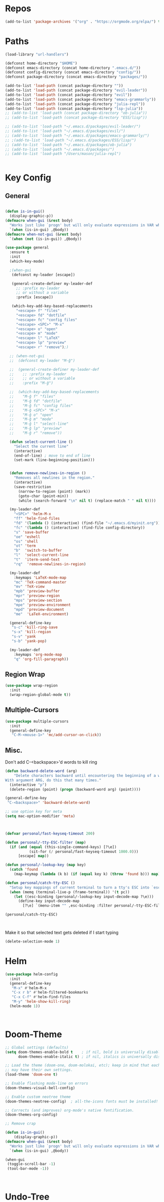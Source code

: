 #+STARTUP: overview
* Repos
#+BEGIN_SRC emacs-lisp
(add-to-list 'package-archives '("org" . "https://orgmode.org/elpa/") t)
#+END_SRC
* Paths
#+BEGIN_SRC emacs-lisp
(load-library "url-handlers")

(defconst home-directory "$HOME")
(defconst emacs-directory (concat home-directory ".emacs.d/"))
(defconst config-directory (concat emacs-directory "config/"))
(defconst package-directory (concat emacs-directory "packages/"))

(add-to-list 'load-path (concat package-directory ""))
(add-to-list 'load-path (concat package-directory "evil-leader"))
(add-to-list 'load-path (concat package-directory "evil"))
(add-to-list 'load-path (concat package-directory "emacs-grammarly"))
(add-to-list 'load-path (concat package-directory "julia-repl"))
(add-to-list 'load-path (concat package-directory "lsp-julia"))
;; (add-to-list 'load-path (concat package-directory "ob-julia"))
;; (add-to-list 'load-path (concat package-directory "ESS/lisp"))

;; (add-to-list 'load-path "~/.emacs.d/packages/evil-leader/")
;; (add-to-list 'load-path "~/.emacs.d/packages/evil/")
;; (add-to-list 'load-path "~/.emacs.d/packages/emacs-grammarly/")
;; ;(add-to-list 'load-path "~/.emacs.d/packages/ESS/lisp/")
;; (add-to-list 'load-path "~/.emacs.d/packages/ob-julia")
;; (add-to-list 'load-path "~/.emacs.d/packages/")
;; (add-to-list 'load-path "/Users/mason/julia-repl")


#+END_SRC
* Key Config
** COMMENT Evil
#+BEGIN_SRC emacs-lisp
  (add-to-list 'load-path "~/.emacs.d/evil") ;
  (require 'evil)
  (evil-mode 1)
#+END_SRC

** COMMENT Evil-Leader
#+BEGIN_SRC emacs-lisp
(require 'evil-leader)
(global-evil-leader-mode)
(which-key-mode)


(evil-leader/set-leader "<SPC>")
(which-key-add-key-based-replacements
  "<SPC>f" "files"
  "<SPC>fd" "dotfile"
  "<SPC>fc" "config files"
  "<SPC><SPC>" "M-x"
  "<SPC>o" "open"
  "<SPC>m" "mode"
  "<SPC>l" "LaTeX"
  "<SPC>lp" "preview")

(evil-leader/set-key
  "<SPC>" 'helm-M-x
  "ff" 'helm-find-files
  "fd" '(lambda () (interactive) (find-file "~/.emacs.d/myinit.org"))
  "fc" '(lambda () (interactive) (find-file config-directory))
  "s" 'save-buffer
  "oe" 'eshell
  "os" 'shell
  "ot" 'term
  "b"  'switch-to-buffer)

(evil-leader/set-key-for-mode 'latex-mode
  "mc" 'TeX-command-master
  "mv" 'TeX-view
  "mpb" 'preview-buffer
  "mpr" 'preview-region
  "mps" 'preview-section
  "mpe" 'preview-environment
  "mpd" 'preview-document
  "me"  'LaTeX-environment)

(evil-leader/set-key-for-mode 'julia-mode
  "mc" 'julia-repl-send-region-or-line
  "md" 'julia-repl-doc)


(global-set-key (kbd "s-c") 'kill-ring-save)
(global-set-key (kbd "s-x") 'kill-region)
(global-set-key (kbd "s-v") 'yank)
(global-set-key (kbd "s-b") 'yank-pop)
#+END_SRC
** General
#+BEGIN_SRC emacs-lisp

(defun is-in-gui()
  (display-graphic-p))
(defmacro when-gui (&rest body)
  "Works just like `progn' but will only evaluate expressions in VAR when Emacs is running in a GUI else just nil."
  `(when (is-in-gui) ,@body))
(defmacro when-not-gui (&rest body)
  `(when (not (is-in-gui)) ,@body))

(use-package general
  :ensure t
  :init
  (which-key-mode)
  
  ;(when-gui
   (defconst my-leader [escape])

   (general-create-definer my-leader-def
     ;; :prefix my-leader
     ;; or without a variable
     :prefix [escape])

   (which-key-add-key-based-replacements
     "<escape> f" "files"
     "<escape> fd" "dotfile"
     "<escape> fc" "config files"
     "<escape> <SPC>" "M-x"
     "<escape> o" "open"
     "<escape> m" "mode"
     "<escape> l" "LaTeX"
     "<escape> lp" "preview"
     "<escape> r" "remove");)

  ;; (when-not-gui
  ;;  (defconst my-leader "M-ĝ")

  ;;  (general-create-definer my-leader-def
  ;;    ;; :prefix my-leader
  ;;    ;; or without a variable
  ;;    :prefix "M-ĝ")

  ;;  (which-key-add-key-based-replacements
  ;;    "M-ĝ f" "files"
  ;;    "M-ĝ fd" "dotfile"
  ;;    "M-ĝ fc" "config files"
  ;;    "M-ĝ <SPC>" "M-x"
  ;;    "M-ĝ o" "open"
  ;;    "M-ĝ m" "mode"
  ;;    "M-ĝ l" "select-line"
  ;;    "M-ĝ lp" "preview"
  ;;    "M-ĝ r" "remove"))

  (defun select-current-line ()
    "Select the current line"
    (interactive)
    (end-of-line) ; move to end of line
    (set-mark (line-beginning-position)))

  
  (defun remove-newlines-in-region ()
    "Removes all newlines in the region."
    (interactive)
    (save-restriction
      (narrow-to-region (point) (mark))
      (goto-char (point-min))
      (while (search-forward "\n" nil t) (replace-match " " nil t))))

  (my-leader-def
    "<SPC>" 'helm-M-x
    "ff" 'helm-find-files
    "fd" '(lambda () (interactive) (find-file "~/.emacs.d/myinit.org"))
    "fc" '(lambda () (interactive) (find-file config-directory))
    "s" 'save-buffer
    "oe" 'eshell
    "os" 'shell
    "ot" 'term
    "b"  'switch-to-buffer
    "l"  'select-current-line
    "t"  'iterm-send-text
    "rq"  'remove-newlines-in-region)

  (my-leader-def 
    :keymaps 'LaTeX-mode-map
    "mc" 'TeX-command-master
    "mv" 'TeX-view
    "mpb" 'preview-buffer
    "mpr" 'preview-region
    "mps" 'preview-section
    "mpe" 'preview-environment
    "mpd" 'preview-document
    "me"  'LaTeX-environment)

  (general-define-key 
   "s-c" 'kill-ring-save
   "s-x" 'kill-region
   "s-v" 'yank
   "s-b" 'yank-pop)

  (my-leader-def
    :keymaps 'org-mode-map
    "q" 'org-fill-paragraph))

#+END_SRC
** Region Wrap
#+BEGIN_SRC emacs-lisp
(use-package wrap-region
  :init
  (wrap-region-global-mode t))
#+END_SRC
** Multiple-Cursors
#+BEGIN_SRC emacs-lisp
(use-package multiple-cursors
  :init
  (general-define-key
   "C-M-<mouse-1>" 'mc/add-cursor-on-click))
#+END_SRC
** Misc.
Don't add C-<backspace>'d words to kill ring
#+BEGIN_SRC emacs-lisp
(defun backward-delete-word (arg)
    "Delete characters backward until encountering the beginning of a word.
With argument ARG, do this that many times."
  (interactive "p")
  (delete-region (point) (progn (backward-word arg) (point))))

(general-define-key 
 "C-<backspace>" 'backward-delete-word)

;; use option key for meta
(setq mac-option-modifier 'meta)



(defvar personal/fast-keyseq-timeout 200)

(defun personal/-tty-ESC-filter (map)
  (if (and (equal (this-single-command-keys) [?\e])
           (sit-for (/ personal/fast-keyseq-timeout 1000.0)))
      [escape] map))

(defun personal/-lookup-key (map key)
  (catch 'found
    (map-keymap (lambda (k b) (if (equal key k) (throw 'found b))) map)))

(defun personal/catch-tty-ESC ()
  "Setup key mappings of current terminal to turn a tty's ESC into `escape'."
  (when (memq (terminal-live-p (frame-terminal)) '(t pc))
    (let ((esc-binding (personal/-lookup-key input-decode-map ?\e)))
      (define-key input-decode-map
        [?\e] `(menu-item "" ,esc-binding :filter personal/-tty-ESC-filter)))))

(personal/catch-tty-ESC)



#+END_SRC

 Make it so that selected text gets deleted if I start typing
#+BEGIN_SRC emacs-lisp
(delete-selection-mode 1)
#+END_SRC

* Helm
#+BEGIN_SRC emacs-lisp
(use-package helm-config
  :init
  (general-define-key 
   "M-x" #'helm-M-x
   "C-x r b" #'helm-filtered-bookmarks
   "C-x C-f" #'helm-find-files
   "M-y" 'helm-show-kill-ring)
  (helm-mode 1))



#+END_SRC

* Doom-Theme
#+BEGIN_SRC emacs-lisp
;; Global settings (defaults)
(setq doom-themes-enable-bold t    ; if nil, bold is universally disabled
      doom-themes-enable-italic t) ; if nil, italics is universally disabled

;; Load the theme (doom-one, doom-molokai, etc); keep in mind that each theme
;; may have their own settings.
(load-theme 'doom-one t)

;; Enable flashing mode-line on errors
(doom-themes-visual-bell-config)

;; Enable custom neotree theme
(doom-themes-neotree-config)  ; all-the-icons fonts must be installed!

;; Corrects (and improves) org-mode's native fontification.
(doom-themes-org-config)

;; Remove crap

(defun is-in-gui()
    (display-graphic-p))
(defmacro when-gui (&rest body)
  "Works just like `progn' but will only evaluate expressions in VAR when Emacs is running in a GUI else just nil."
  `(when (is-in-gui) ,@body))

(when-gui
 (toggle-scroll-bar -1) 
 (tool-bar-mode -1))



#+END_SRC

* Undo-Tree
#+BEGIN_SRC emacs-lisp
(global-undo-tree-mode)
#+END_SRC

* Applications
** Prog modes
#+BEGIN_SRC emacs-lisp
(add-hook 'prog-mode-hook #'rainbow-delimiters-mode)
#+END_SRC
** TeX
#+BEGIN_SRC emacs-lisp
(setenv "PATH" (concat "/Library/TeX/texbin" ":" (getenv "PATH")))


(use-package tex-site
  :ensure auctex
  :mode ("\\.tex\\'" . latex-mode)
  :config
  (setq TeX-auto-save t)
  (setq TeX-parse-self t)
  (setq-default TeX-master nil)
  (add-hook 'LaTeX-mode-hook
            (lambda ()
              (company-mode)
	      (setq TeX-auto-save t)
	      (setq TeX-parse-self t)
	      (setq TeX-save-query nil)
	      (setq TeX-PDF-mode t)
	      (setq TeX-view-program-selection '((output-pdf "PDF Viewer")))
	      (setq TeX-view-program-list
		    '(("PDF Viewer" "/Applications/Skim.app/Contents/SharedSupport/displayline -b -g %n %o %b")))
	     (setq  TeX-view-evince-keep-focus nil)))

;; Update PDF buffers after successful LaTeX runs
(add-hook 'TeX-after-TeX-LaTeX-command-finished-hook
          #'TeX-revert-document-buffer)

(add-hook 'TeX-after-compilation-finished-functions
	  #'TeX-revert-document-buffer)
;; to use pdfview with auctex
(add-hook 'LaTeX-mode-hook 'pdf-tools-install)

;; to use pdfview with auctex
(setq TeX-view-program-selection '((output-pdf "pdf-tools"))
       TeX-source-correlate-start-server t)
(setq TeX-view-program-list '(("pdf-tools" "TeX-pdf-tools-sync-view"))))

#+END_SRC
** Grammarly
#+BEGIN_SRC emacs-lisp
;(use-package emacs-grammarly
;  :init
;  (general-define-key 
;   "C-c C-g" 'grammarly-save-region-and-run))
#+END_SRC
** ESS
#+BEGIN_SRC emacs-lisp
;; (require 'ess-site)
;; (setq  inferior-julia-program-name "~/julia/./julia")
#+END_SRC
** Org 
#+BEGIN_SRC emacs-lisp
(with-eval-after-load "org"

  (setq org-src-fontify-natively t
	org-src-tab-acts-natively t
	org-confirm-babel-evaluate nil
	org-edit-src-content-indentation 0)

  (require 'ob-ipython)
  (org-babel-do-load-languages
   'org-babel-load-languages
   '((ipython . t)
     ;; (julia . t)
     ;; other languages..
     ))
  (setq ob-ipython-resources-dir "/Users/mason/Documents/ob_ipython_resources/")
					;(define-key evil-normal-state-map (kbd "M-<return>") 'org-babel-execute-src-block)
					;(define-key evil-insert-state-map (kbd "M-<return>") 'org-babel-execute-src-block)
  ;; don't prompt me to confirm everytime I want to evaluate a block
  (setq org-confirm-babel-evaluate nil)
  (add-to-list 'org-structure-template-alist
	       '("j" "#+BEGIN_SRC julia
? 
,#+END_SRC"))

  (add-to-list 'org-structure-template-alist
	       '("la" "#+BEGIN_latex latex
\\begin{align}
? 
\\end{align}
,#+END_latex"))

  (add-to-list 'org-structure-template-alist
	       '("las" "#+BEGIN_latex latex
\\begin{align*}
? 
\\end{align*}
,#+END_latex"))

;;; display/update images in the buffer after I evaluate
  (add-hook 'org-babel-after-execute-hook 'org-display-inline-images 'append)


  (exec-path-from-shell-initialize)
  (setenv "PATH" (concat "/Library/Frameworks/Python.framework/Versions/3.6/lib/python3.6/site-packages" ":" (getenv "PATH")))

  (setq python-shell-interpreter "/Library/Frameworks/Python.framework/Versions/3.6/bin/python3")

  (add-to-list 'safe-local-variable-values
             '(eval add-hook 'after-save-hook
                    (lambda () (org-babel-tangle))
                    nil t))

  (defun org-export-remove-prelim-headlines (tree backend info)
    "Remove headlines tagged \"prelim\" while retaining their
 contents before any export processing."
    (org-element-map tree org-element-all-elements
      (lambda (object)
	(when (and (equal 'headline (org-element-type object))
		   (member "prelim" (org-element-property :tags object)))
	  (mapc (lambda (el)
		  ;; recursively promote all nested headlines
		  (org-element-map el 'headline
		    (lambda (el)
		      (when (equal 'headline (org-element-type el))
			(org-element-put-property el
						  :level (1- (org-element-property :level el))))))
		  (org-element-insert-before el object))
		(cddr object))
	  (org-element-extract-element object)))
      info nil org-element-all-elements)
    tree)
  (add-hook 'org-export-filter-parse-tree-functions
	    'org-export-remove-prelim-headlines)
;; Change latex image sizes 
  (setq org-format-latex-options (plist-put org-format-latex-options :scale 0.75))
)

#+END_SRC
** Eshell
#+BEGIN_SRC emacs-lisp
;; (setq eshell-cmpl-cycle-completions nil)
;; (define-key eshell-mode-map (kbd "<tab>") 'completion-at-point) 
(add-hook 'eshell-mode-hook
          (lambda () 
            (define-key eshell-mode-map (kbd "<tab>")
              (lambda () (interactive) (pcomplete-std-complete)))))
#+END_SRC
** Julia
#+BEGIN_SRC emacs-lisp
(use-package julia-repl
  :init
  (add-hook 'julia-mode-hook 'julia-repl-mode)
  ;;(add-hook 'julia-mode-hook 'company-mode)
  ;;(add-hook 'julia-mode-hook 'texfrag-mode)
  (setq julia-repl-executable-records
   '((default "/home/mason/julia-1.0.1/bin/julia")))

  (setq julia-repl-switches "-O3")

  (setenv "JULIA_NUM_THREADS" "4")
  (my-leader-def
    :keymaps 'org-mode-map
    "s"  'julia-repl-send-region-or-line)

  (my-leader-def
    :keymaps 'julia-mode-map
    "s"  'julia-repl-send-region-or-line))

#+END_SRC

** Common Lisp
#+BEGIN_SRC emacs-lisp
(setq inferior-lisp-program "/usr/local/bin/sbcl")
(slime-setup '(slime-fancy))

#+END_SRC
** EIN
#+BEGIN_SRC emacs-lisp
;; (require 'ein)
;; (require 'ein-loaddefs)
;; (require 'ein-notebook)
;; (require 'ein-subpackages)
#+END_SRC
** TRAMP
#+BEGIN_SRC emacs-lisp
(setq password-cache-expiry nil)

(defun cedar-shell ()
    (interactive)
    (let ((default-directory "/ssh:mprotter@cedar.computecanada.ca:"))
      (shell)))
#+END_SRC

* Language Server Protocol
#+BEGIN_SRC emacs-lisp
;; (use-package lsp-mode
;;    :ensure t
;;    :config
;;    ;; make sure we have lsp-imenu everywhere we have LSP
;;    (require 'lsp-imenu)
;;    (add-hook 'lsp-after-open-hook 'lsp-enable-imenu))



;; (use-package lsp-julia)

;;  ;; lsp extras
;; (use-package lsp-ui
;;   :ensure t
;;   :config
;;   (setq lsp-ui-sideline-ignore-duplicate t)
;;   (add-hook 'lsp-mode-hook 'lsp-ui-mode))

;;  (use-package company-lsp
;;    :config
;;    (push 'company-lsp company-backends))

;; (require 'lsp-julia)
;; (require 'lsp-mode)
;; (require 'lsp-ui)
;; (add-hook 'lsp-mode-hook 'lsp-ui-mode)
;; (add-hook 'julia-mode-hook 'flycheck-mode)


#+END_SRC
* Misc
#+BEGIN_SRC emacs-lisp
;; Pair braces
(electric-pair-mode t)
(defvar latex-electric-pairs '((\left . \right)
			       ) "Electric pairs for latex.")

(defun latex-add-electric-pairs ()
  (setq-local electric-pair-pairs (append electric-pair-pairs latex-electric-pairs))
  (setq-local electric-pair-text-pairs electric-pair-pairs))

(remove-hook 'latex-mode-hook 'org-add-electric-pairs)


;; Global company mode
(add-hook 'after-init-hook 'global-company-mode)

;; Set font
;; Set default font
(set-face-attribute 'default nil
                    :family "SF Mono"
                    :height 130
                    :weight 'normal
                    :width 'normal)


;; (add-to-list 'default-frame-alist
;;              '(font . "SF Mono-12"))

;; (add-to-list 'default-frame-alist
;;              '(font . "DejaVu Sans Mono-13"))

;; (use-package iterm
;;   :init
;;     (my-leader-def
;;       :keymaps 'org-mode-map
;;       "s"  'iterm-send-text)

;;     (my-leader-def
;;       :keymaps 'julia-mode-map
;;       "s"  'iterm-send-text))

; ⠍
; ⠁

#+END_SRC

